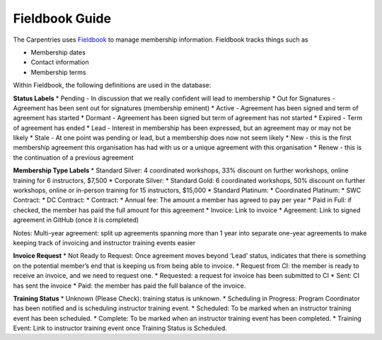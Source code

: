 Fieldbook Guide
~~~~~~~~~~~~~~~

The Carpentries uses `Fieldbook <http://www.fieldbook.com>`__ to manage
membership information. Fieldbook tracks things such as

-  Membership dates
-  Contact information
-  Membership terms

Within Fieldbook, the following definitions are used in the database:

**Status Labels** \* Pending - In discussion that we really confident
will lead to membership \* Out for Signatures - Agreement has been sent
out for signatures (membership eminent) \* Active - Agreement has been
signed and term of agreement has started \* Dormant - Agreement has been
signed but term of agreement has not started \* Expired - Term of
agreement has ended \* Lead - Interest in membership has been expressed,
but an agreement may or may not be likely \* Stale - At one point was
pending or lead, but a membership does now not seem likely \* New - this
is the first membership agreement this organisation has had with us or a
unique agreement with this organisation \* Renew - this is the
continuation of a previous agreement

**Membership Type Labels** \* Standard Silver: 4 coordinated workshops,
33% discount on further workshops, online training for 6 instructors,
$7,500 \* Corporate Silver: \* Standard Gold: 6 coordinated workshops,
50% discount on further workshops, online or in-person training for 15
instructors, $15,000 \* Standard Platinum: \* Coordinated Platinum: \*
SWC Contract: \* DC Contract: \* Contract: \* Annual fee: The amount a
member has agreed to pay per year \* Paid in Full: if checked, the
member has paid the full amount for this agreement \* Invoice: Link to
invoice \* Agreement: Link to signed agreement in GitHub (once it is
completed)

Notes: Multi-year agreement: split up agreements spanning more than 1
year into separate one-year agreements to make keeping track of
invoicing and instructor training events easier

**Invoice Request** \* Not Ready to Request: Once agreement moves beyond
‘Lead’ status, indicates that there is something on the potential
member’s end that is keeping us from being able to invoice. \* Request
from CI: the member is ready to receive an invoice, and we need to
request one. \* Requested: a request for invoice has been submitted to
CI \* Sent: CI has sent the invoice \* Paid: the member has paid the
full balance of the invoice.

**Training Status** \* Unknown (Please Check): training status is
unknown. \* Scheduling in Progress: Program Coordinator has been
notified and is scheduling instructor training event. \* Scheduled: To
be marked when an instructor training event has been scheduled. \*
Complete: To be marked when an instructor training event has been
completed. \* Training Event: Link to instructor training event once
Training Status is Scheduled.
